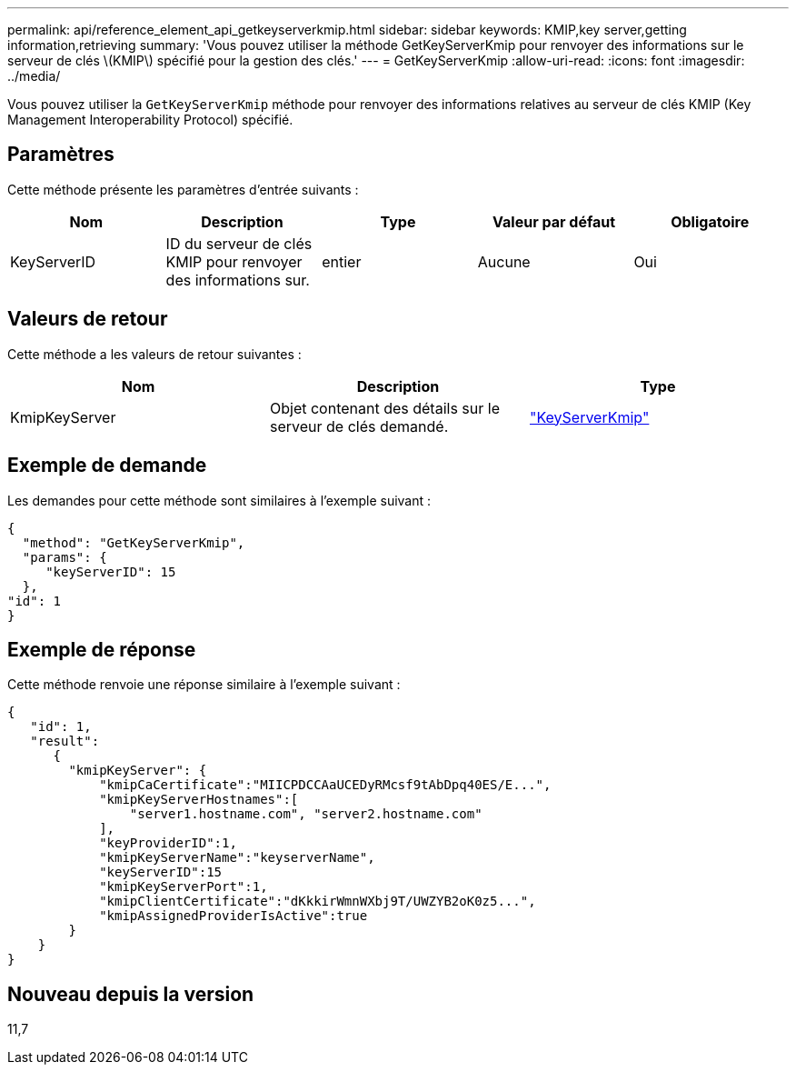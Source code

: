 ---
permalink: api/reference_element_api_getkeyserverkmip.html 
sidebar: sidebar 
keywords: KMIP,key server,getting information,retrieving 
summary: 'Vous pouvez utiliser la méthode GetKeyServerKmip pour renvoyer des informations sur le serveur de clés \(KMIP\) spécifié pour la gestion des clés.' 
---
= GetKeyServerKmip
:allow-uri-read: 
:icons: font
:imagesdir: ../media/


[role="lead"]
Vous pouvez utiliser la `GetKeyServerKmip` méthode pour renvoyer des informations relatives au serveur de clés KMIP (Key Management Interoperability Protocol) spécifié.



== Paramètres

Cette méthode présente les paramètres d'entrée suivants :

|===
| Nom | Description | Type | Valeur par défaut | Obligatoire 


 a| 
KeyServerID
 a| 
ID du serveur de clés KMIP pour renvoyer des informations sur.
 a| 
entier
 a| 
Aucune
 a| 
Oui

|===


== Valeurs de retour

Cette méthode a les valeurs de retour suivantes :

|===
| Nom | Description | Type 


 a| 
KmipKeyServer
 a| 
Objet contenant des détails sur le serveur de clés demandé.
 a| 
link:reference_element_api_keyserverkmip.html["KeyServerKmip"]

|===


== Exemple de demande

Les demandes pour cette méthode sont similaires à l'exemple suivant :

[listing]
----
{
  "method": "GetKeyServerKmip",
  "params": {
     "keyServerID": 15
  },
"id": 1
}
----


== Exemple de réponse

Cette méthode renvoie une réponse similaire à l'exemple suivant :

[listing]
----
{
   "id": 1,
   "result":
      {
        "kmipKeyServer": {
            "kmipCaCertificate":"MIICPDCCAaUCEDyRMcsf9tAbDpq40ES/E...",
            "kmipKeyServerHostnames":[
                "server1.hostname.com", "server2.hostname.com"
            ],
            "keyProviderID":1,
            "kmipKeyServerName":"keyserverName",
            "keyServerID":15
            "kmipKeyServerPort":1,
            "kmipClientCertificate":"dKkkirWmnWXbj9T/UWZYB2oK0z5...",
            "kmipAssignedProviderIsActive":true
        }
    }
}
----


== Nouveau depuis la version

11,7
